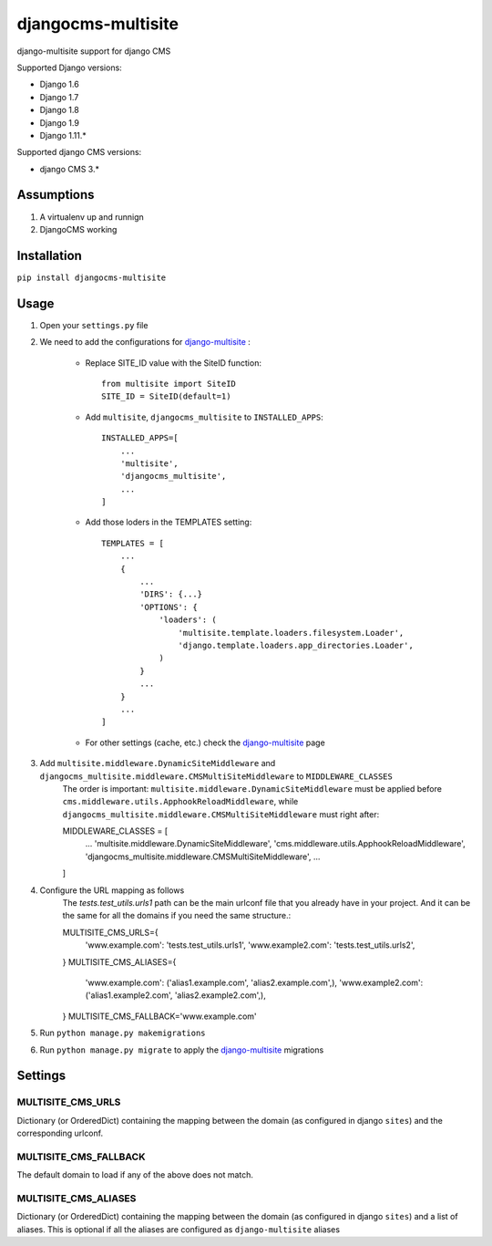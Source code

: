 ===================
djangocms-multisite
===================

.. image:: https://img.shields.io/pypi/v/djangocms-multisite.svg?style=flat-square
    :target: https://pypi.python.org/pypi/djangocms-multisite
    :alt: Latest PyPI version

.. image:: https://img.shields.io/pypi/dm/djangocms-multisite.svg?style=flat-square
    :target: https://pypi.python.org/pypi/djangocms-multisite
    :alt: Monthly downloads

.. image:: https://img.shields.io/pypi/pyversions/djangocms-multisite.svg?style=flat-square
    :target: https://pypi.python.org/pypi/djangocms-multisite
    :alt: Python versions

.. image:: https://img.shields.io/travis/nephila/djangocms-multisite.svg?style=flat-square
    :target: https://travis-ci.org/nephila/djangocms-multisite
    :alt: Latest Travis CI build status

.. image:: https://img.shields.io/coveralls/nephila/djangocms-multisite/master.svg?style=flat-square
    :target: https://coveralls.io/r/nephila/djangocms-multisite?branch=master
    :alt: Test coverage

.. image:: https://img.shields.io/codecov/c/github/nephila/djangocms-multisite/develop.svg?style=flat-square
    :target: https://codecov.io/github/nephila/djangocms-multisite
    :alt: Test coverage

django-multisite support for django CMS

Supported Django versions:

* Django 1.6
* Django 1.7
* Django 1.8
* Django 1.9
* Django 1.11.*

Supported django CMS versions:

* django CMS 3.*

Assumptions
=====

#. A virtualenv up and runnign
#. DjangoCMS working

Installation
=====

``pip install djangocms-multisite``

Usage
=====

#. Open your ``settings.py`` file

#. We need to add the configurations for `django-multisite <https://github.com/ecometrica/django-multisite>`_ :

    * Replace SITE_ID value with the SiteID function::

        from multisite import SiteID
        SITE_ID = SiteID(default=1)

    * Add ``multisite``, ``djangocms_multisite`` to ``INSTALLED_APPS``::

        INSTALLED_APPS=[
            ...
            'multisite',
            'djangocms_multisite',
            ...
        ]
    * Add those loders in the TEMPLATES setting::

        TEMPLATES = [
            ...
            {
                ...
                'DIRS': {...}
                'OPTIONS': {
                    'loaders': (
                        'multisite.template.loaders.filesystem.Loader',
                        'django.template.loaders.app_directories.Loader',
                    )
                }
                ...
            }
            ...
        ]

    * For other settings (cache, etc.) check the `django-multisite <https://github.com/ecometrica/django-multisite>`_ page

#. Add ``multisite.middleware.DynamicSiteMiddleware`` and ``djangocms_multisite.middleware.CMSMultiSiteMiddleware`` to ``MIDDLEWARE_CLASSES``
    The order is important:
    ``multisite.middleware.DynamicSiteMiddleware``
    must be applied before
    ``cms.middleware.utils.ApphookReloadMiddleware``,
    while
    ``djangocms_multisite.middleware.CMSMultiSiteMiddleware``
    must right after::


    MIDDLEWARE_CLASSES = [
        ...
        'multisite.middleware.DynamicSiteMiddleware',
        'cms.middleware.utils.ApphookReloadMiddleware',
        'djangocms_multisite.middleware.CMSMultiSiteMiddleware',
        ...
    ]

#. Configure the URL mapping as follows
    The `tests.test_utils.urls1` path can be the main urlconf file that you already have in your project.
    And it can be the same for all the domains if you need the same structure.::

    MULTISITE_CMS_URLS={
        'www.example.com': 'tests.test_utils.urls1',
        'www.example2.com': 'tests.test_utils.urls2',
    }
    MULTISITE_CMS_ALIASES={
        'www.example.com': ('alias1.example.com', 'alias2.example.com',),
        'www.example2.com': ('alias1.example2.com', 'alias2.example2.com',),
    }
    MULTISITE_CMS_FALLBACK='www.example.com'

#. Run ``python manage.py makemigrations``

#. Run ``python manage.py migrate`` to apply the `django-multisite <https://github.com/ecometrica/django-multisite>`_ migrations


Settings
========

MULTISITE_CMS_URLS
^^^^^^^^^^^^^^^^^^

Dictionary (or OrderedDict) containing the mapping between the domain (as configured in django
``sites``) and the corresponding urlconf.

MULTISITE_CMS_FALLBACK
^^^^^^^^^^^^^^^^^^^^^^

The default domain to load if any of the above does not match.

MULTISITE_CMS_ALIASES
^^^^^^^^^^^^^^^^^^^^^

Dictionary (or OrderedDict) containing the mapping between the domain (as configured in django
``sites``) and a list of aliases. This is optional if all the aliases are configured as
``django-multisite`` aliases
